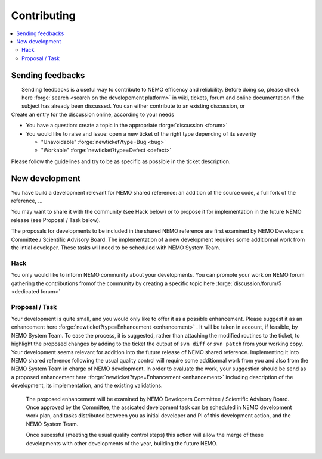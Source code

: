 ************
Contributing
************

.. contents::
	:local:

Sending feedbacks
=================

|  Sending feedbacks is a useful way to contribute to NEMO efficency and reliability. Before doing so,
   please check here :forge:`search <search on the developement platform>` in wiki, tickets, forum and online
   documentation if the subject has already been discussed. You can either contribute to an existing
   discussion, or
| Create an entry for the discussion online, according to your needs

- You have a question: create a topic in the appropriate :forge:`discussion <forum>`
- You would like to raise and issue: open a new ticket of the right type depending of its severity
  
  - "Unavoidable" :forge:`newticket?type=Bug       <bug>`
    
  - "Workable"    :forge:`newticket?type=Defect <defect>`

Please follow the guidelines and try to be as specific as possible in the ticket description.

New development
===============

You have build a development relevant for NEMO shared reference: an addition of the source code,  
a full fork of the reference, ...

You may want to share it with the community (see Hack below) or to propose it for implementation in the future
NEMO release (see Proposal / Task below).

The proposals for developments to be included in the shared NEMO reference are first examined by NEMO Developers
Committee / Scientific Advisory Board. 
The implementation of a new development requires some additionnal work from the intial developer.
These tasks will need to be scheduled with NEMO System Team.


Hack
----

You only would like to inform NEMO community about your developments. 
You can promote your work on NEMO forum gathering  the contributions fromof the community by creating
a specific topic here :forge:`discussion/forum/5 <dedicated forum>` 


Proposal / Task
---------------

| Your development is quite small, and you would only like to offer it as a possible enhancement. Please suggest it
  as an enhancement here :forge:`newticket?type=Enhancement <enhancement>` . It will be taken in account, if
  feasible, by NEMO System Team. To ease the process, it is suggested, rather than attaching the modified
  routines to the ticket, to highlight the proposed changes by adding to the ticket the output of ``svn diff``
  or ``svn patch`` from your working copy.
  
| Your development seems relevant for addition into the future release of NEMO shared reference.
  Implementing it into NEMO shared reference following the usual quality control will require some additionnal work
  from you and also from the NEMO System Team in charge of NEMO development. In order to evaluate the work,
  your suggestion should be send as a proposed enhancement here :forge:`newticket?type=Enhancement <enhancement>`
  including description of the development, its implementation, and the existing validations.
  
  The proposed enhancement will be examined  by NEMO Developers Committee / Scientific Advisory Board. 
  Once approved by the  Committee, the assicated development task can be scheduled in NEMO development work plan,
  and tasks distributed between you as initial developer and PI of this development action, and the NEMO System Team.
  
  Once sucessful (meeting the usual quality control steps) this action will allow the merge of these developments with
  other developments of the year, building the future NEMO.
